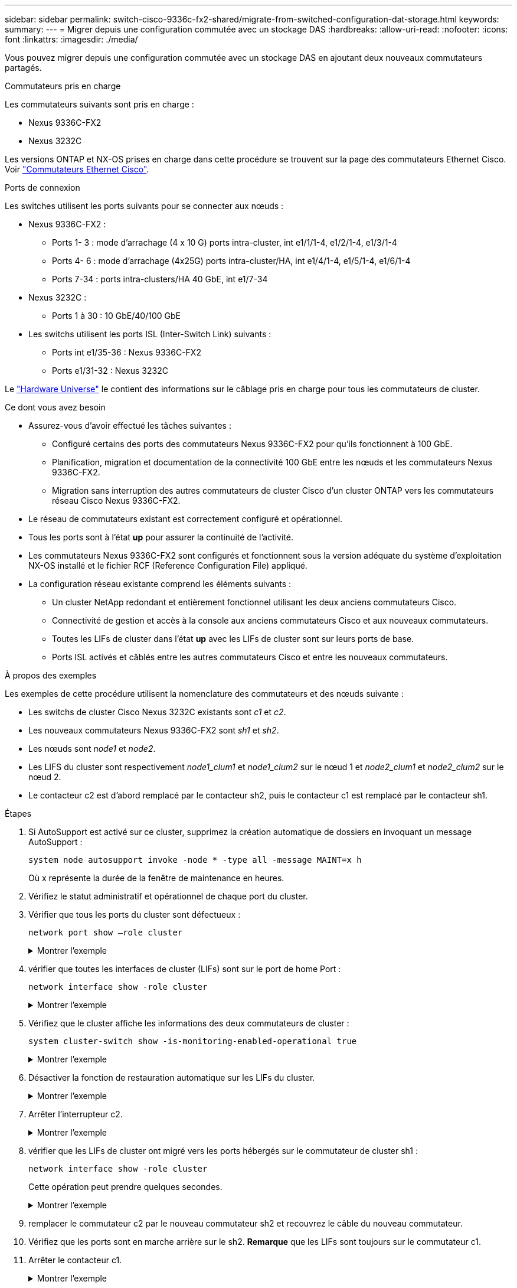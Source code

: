 ---
sidebar: sidebar 
permalink: switch-cisco-9336c-fx2-shared/migrate-from-switched-configuration-dat-storage.html 
keywords:  
summary:  
---
= Migrer depuis une configuration commutée avec un stockage DAS
:hardbreaks:
:allow-uri-read: 
:nofooter: 
:icons: font
:linkattrs: 
:imagesdir: ./media/


[role="lead"]
Vous pouvez migrer depuis une configuration commutée avec un stockage DAS en ajoutant deux nouveaux commutateurs partagés.

.Commutateurs pris en charge
Les commutateurs suivants sont pris en charge :

* Nexus 9336C-FX2
* Nexus 3232C


Les versions ONTAP et NX-OS prises en charge dans cette procédure se trouvent sur la page des commutateurs Ethernet Cisco. Voir https://mysupport.netapp.com/site/info/cisco-ethernet-switch["Commutateurs Ethernet Cisco"].

.Ports de connexion
Les switches utilisent les ports suivants pour se connecter aux nœuds :

* Nexus 9336C-FX2 :
+
** Ports 1- 3 : mode d'arrachage (4 x 10 G) ports intra-cluster, int e1/1/1-4, e1/2/1-4, e1/3/1-4
** Ports 4- 6 : mode d'arrachage (4x25G) ports intra-cluster/HA, int e1/4/1-4, e1/5/1-4, e1/6/1-4
** Ports 7-34 : ports intra-clusters/HA 40 GbE, int e1/7-34


* Nexus 3232C :
+
** Ports 1 à 30 : 10 GbE/40/100 GbE


* Les switchs utilisent les ports ISL (Inter-Switch Link) suivants :
+
** Ports int e1/35-36 : Nexus 9336C-FX2
** Ports e1/31-32 : Nexus 3232C




Le https://hwu.netapp.com["Hardware Universe"] le contient des informations sur le câblage pris en charge pour tous les commutateurs de cluster.

.Ce dont vous avez besoin
* Assurez-vous d'avoir effectué les tâches suivantes :
+
** Configuré certains des ports des commutateurs Nexus 9336C-FX2 pour qu'ils fonctionnent à 100 GbE.
** Planification, migration et documentation de la connectivité 100 GbE entre les nœuds et les commutateurs Nexus 9336C-FX2.
** Migration sans interruption des autres commutateurs de cluster Cisco d'un cluster ONTAP vers les commutateurs réseau Cisco Nexus 9336C-FX2.


* Le réseau de commutateurs existant est correctement configuré et opérationnel.
* Tous les ports sont à l'état *up* pour assurer la continuité de l'activité.
* Les commutateurs Nexus 9336C-FX2 sont configurés et fonctionnent sous la version adéquate du système d'exploitation NX-OS installé et le fichier RCF (Reference Configuration File) appliqué.
* La configuration réseau existante comprend les éléments suivants :
+
** Un cluster NetApp redondant et entièrement fonctionnel utilisant les deux anciens commutateurs Cisco.
** Connectivité de gestion et accès à la console aux anciens commutateurs Cisco et aux nouveaux commutateurs.
** Toutes les LIFs de cluster dans l'état *up* avec les LIFs de cluster sont sur leurs ports de base.
** Ports ISL activés et câblés entre les autres commutateurs Cisco et entre les nouveaux commutateurs.




.À propos des exemples
Les exemples de cette procédure utilisent la nomenclature des commutateurs et des nœuds suivante :

* Les switchs de cluster Cisco Nexus 3232C existants sont _c1_ et _c2_.
* Les nouveaux commutateurs Nexus 9336C-FX2 sont _sh1_ et _sh2_.
* Les nœuds sont _node1_ et _node2_.
* Les LIFS du cluster sont respectivement _node1_clum1_ et _node1_clum2_ sur le nœud 1 et _node2_clum1_ et _node2_clum2_ sur le nœud 2.
* Le contacteur c2 est d'abord remplacé par le contacteur sh2, puis le contacteur c1 est remplacé par le contacteur sh1.


.Étapes
. Si AutoSupport est activé sur ce cluster, supprimez la création automatique de dossiers en invoquant un message AutoSupport :
+
`system node autosupport invoke -node * -type all -message MAINT=x h`

+
Où x représente la durée de la fenêtre de maintenance en heures.

. Vérifiez le statut administratif et opérationnel de chaque port du cluster.
. Vérifier que tous les ports du cluster sont défectueux :
+
`network port show –role cluster`

+
.Montrer l'exemple
[%collapsible]
====
[listing, subs="+quotes"]
----
cluster1::*> *network port show -role cluster*
Node: node1
                                                                   Ignore
                                             Speed(Mbps)  Health   Health
Port    IPspace   Broadcast Domain Link MTU  Admin/Ope    Status   Status
------- --------- ---------------- ---- ---- ------------ -------- ------
e3a     Cluster   Cluster          up   9000  auto/100000 healthy  false
e3b     Cluster   Cluster          up   9000  auto/100000 healthy  false

Node: node2
                                                                   Ignore
                                             Speed(Mbps) Health    Health
Port    IPspace   Broadcast Domain Link MTU  Admin/Oper  Status    Status
------- --------- ---------------- ---- ---- ----------- --------- ------
e3a     Cluster   Cluster          up   9000  auto/100000 healthy  false
e3b     Cluster   Cluster          up   9000  auto/100000 healthy  false
4 entries were displayed.
cluster1::*>
----
====


. [[step4]]vérifier que toutes les interfaces de cluster (LIFs) sont sur le port de home Port :
+
`network interface show -role cluster`

+
.Montrer l'exemple
[%collapsible]
====
[listing, subs="+quotes"]
----
cluster1::*> *network interface show -role cluster*
         Logical     Status     Network           Current     Current Is
Vserver  Interface   Admin/Oper Address/Mask      Node        Port    Home
-------  ----------- ---------- ----------------- ----------- ------- ----
Cluster
        node1_clus1  up/up      169.254.3.4/23    node1       e3a     true
        node1_clus2  up/up      169.254.3.5/23    node1       e3b     true
        node2_clus1  up/up      169.254.3.8/23    node2       e3a     true
        node2_clus2  up/up      169.254.3.9/23    node2       e3b     true
4 entries were displayed.
cluster1::*>
----
====


. [[step5]]Vérifiez que le cluster affiche les informations des deux commutateurs de cluster :
+
`system cluster-switch show -is-monitoring-enabled-operational true`

+
.Montrer l'exemple
[%collapsible]
====
[listing, subs="+quotes"]
----
cluster1::*> *system cluster-switch show -is-monitoring-enabled-operational true*
Switch                    Type               Address          Model
------------------------- ------------------ ---------------- ------
sh1                       cluster-network    10.233.205.90    N9K-C9336C
     Serial Number: FOCXXXXXXGD
      Is Monitored: true
            Reason: None
  Software Version: Cisco Nexus Operating System (NX-OS) Software, Version
                    9.3(5)
    Version Source: CDP
sh2                       cluster-network    10.233.205.91    N9K-C9336C
     Serial Number: FOCXXXXXXGS
      Is Monitored: true
            Reason: None
  Software Version: Cisco Nexus Operating System (NX-OS) Software, Version
                    9.3(5)
    Version Source: CDP
cluster1::*>
----
====


. [[step6]]Désactiver la fonction de restauration automatique sur les LIFs du cluster.
+
.Montrer l'exemple
[%collapsible]
====
[listing, subs="+quotes"]
----
cluster1::*> *network interface modify -vserver Cluster -lif * -auto-revert false*
----
====


. [[étape7]]Arrêter l'interrupteur c2.
+
.Montrer l'exemple
[%collapsible]
====
[listing, subs="+quotes"]
----
c2# *configure terminal*
Enter configuration commands, one per line. End with CNTL/Z.
c2(config)# *interface ethernet <int range>*
c2(config)# *shutdown*
----
====


. [[step8]]vérifier que les LIFs de cluster ont migré vers les ports hébergés sur le commutateur de cluster sh1 :
+
`network interface show -role cluster`

+
Cette opération peut prendre quelques secondes.

+
.Montrer l'exemple
[%collapsible]
====
[listing, subs="+quotes"]
----
cluster1::*> *network interface show -role cluster*
          Logical     Status     Network         Current      Current  Is
Vserver   Interface   Admin/Oper Address/Mask    Node         Port     Home
--------- ----------- ---------- --------------- ------------ -------- -----
Cluster
          node1_clus1 up/up      169.254.3.4/23  node1        e3a      true
          node1_clus2 up/up      169.254.3.5/23  node1        e3a      false
          node2_clus1 up/up      169.254.3.8/23  node2        e3a      true
          node2_clus2 up/up      169.254.3.9/23  node2        e3a      false
4 entries were displayed.
cluster1::*>
----
====


. [[étape9]]remplacer le commutateur c2 par le nouveau commutateur sh2 et recouvrez le câble du nouveau commutateur.
. Vérifiez que les ports sont en marche arrière sur le sh2. *Remarque* que les LIFs sont toujours sur le commutateur c1.
. Arrêter le contacteur c1.
+
.Montrer l'exemple
[%collapsible]
====
[listing, subs="+quotes"]
----
c1# *configure terminal*
Enter configuration commands, one per line. End with CNTL/Z.
c1(config)# *interface ethernet <int range>*
c1(config)# *shutdown*
----
====


. [[step12]]vérifier que les LIFs de cluster ont migré vers les ports hébergés sur le commutateur sh2 du cluster. Cette opération peut prendre quelques secondes.
+
.Montrer l'exemple
[%collapsible]
====
[listing, subs="+quotes"]
----
cluster1::*> *network interface show -role cluster*
         Logical        Status     Network         Current   Current Is
Vserver  Interface      Admin/Oper Address/Mask    Node      Port    Home
-------- -------------- ---------- --------------- --------- ------- ----
Cluster
         node1_clus1    up/up      169.254.3.4/23  node1     e3a     true
         node1_clus2    up/up      169.254.3.5/23  node1     e3a     false
         node2_clus1    up/up      169.254.3.8/23  node2     e3a     true
         node2_clus2    up/up      169.254.3.9/23  node2     e3a     false
4 entries were displayed.
cluster1::*>
----
====


. [[step13]]remplacer l'interrupteur c1 par le nouvel interrupteur sh1 et recarbler le nouveau contacteur.
. Vérifiez que les ports sont en secours sur le sh1. *Remarque* que les LIFs sont toujours sur le commutateur c2.
. Activer la fonction de revert automatique sur les LIFs du cluster :
+
.Montrer l'exemple
[%collapsible]
====
[listing, subs="+quotes"]
----
cluster1::*> *network interface modify -vserver Cluster -lif * -auto-revert True*
----
====


. [[step16]]vérifier que le cluster fonctionne correctement :
+
`cluster show`

+
.Montrer l'exemple
[%collapsible]
====
[listing, subs="+quotes"]
----
cluster1::*> *cluster show*
Node                 Health  Eligibility   Epsilon
-------------------- ------- ------------- -------
node1                true    true          false
node2                true    true          false
2 entries were displayed.
cluster1::*>
----
====

